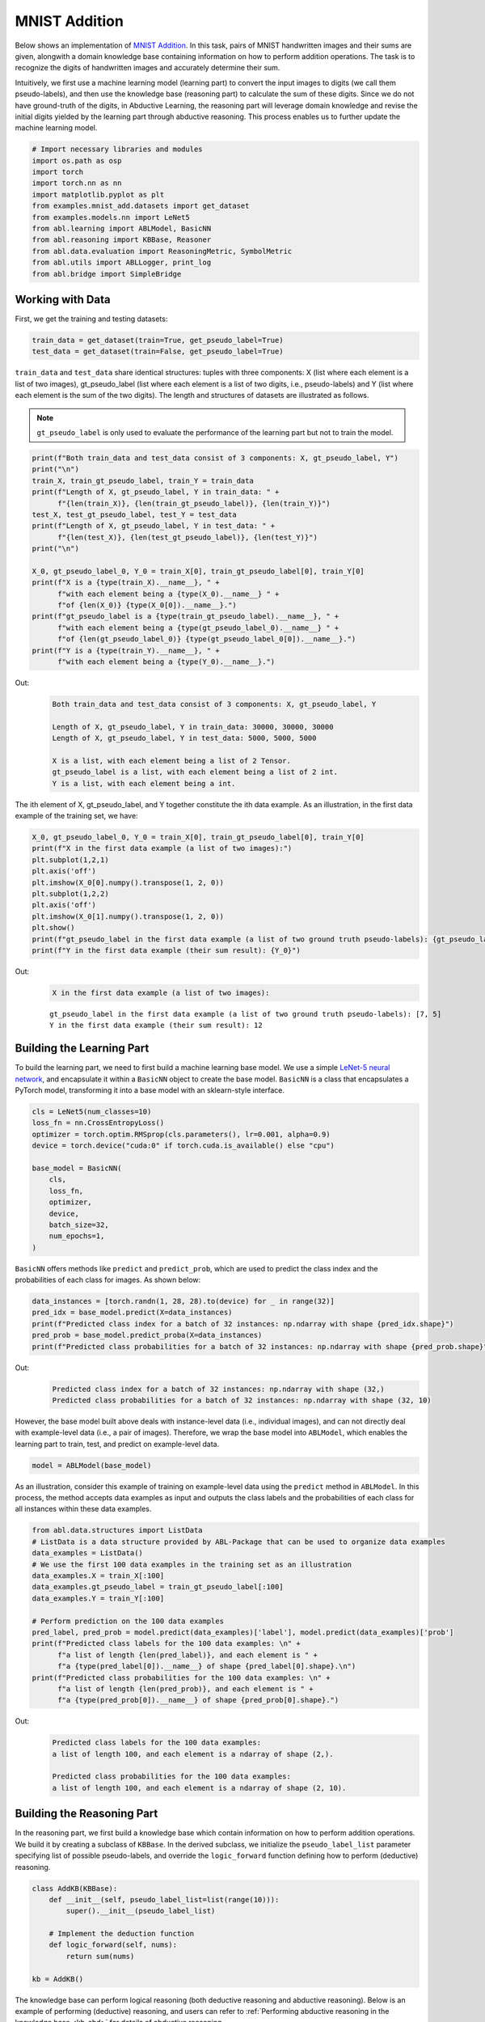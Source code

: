 MNIST Addition
==============

Below shows an implementation of `MNIST
Addition <https://arxiv.org/abs/1805.10872>`__. In this task, pairs of
MNIST handwritten images and their sums are given, alongwith a domain
knowledge base containing information on how to perform addition
operations. The task is to recognize the digits of handwritten images
and accurately determine their sum.

Intuitively, we first use a machine learning model (learning part) to
convert the input images to digits (we call them pseudo-labels), and
then use the knowledge base (reasoning part) to calculate the sum of
these digits. Since we do not have ground-truth of the digits, in
Abductive Learning, the reasoning part will leverage domain knowledge
and revise the initial digits yielded by the learning part through
abductive reasoning. This process enables us to further update the
machine learning model.

.. code:: ipython3

    # Import necessary libraries and modules
    import os.path as osp
    import torch
    import torch.nn as nn
    import matplotlib.pyplot as plt
    from examples.mnist_add.datasets import get_dataset
    from examples.models.nn import LeNet5
    from abl.learning import ABLModel, BasicNN
    from abl.reasoning import KBBase, Reasoner
    from abl.data.evaluation import ReasoningMetric, SymbolMetric
    from abl.utils import ABLLogger, print_log
    from abl.bridge import SimpleBridge

Working with Data
-----------------

First, we get the training and testing datasets:

.. code:: ipython3

    train_data = get_dataset(train=True, get_pseudo_label=True)
    test_data = get_dataset(train=False, get_pseudo_label=True)

``train_data`` and ``test_data`` share identical structures: 
tuples with three components: X (list where each element is a 
list of two images), gt_pseudo_label (list where each element 
is a list of two digits, i.e., pseudo-labels) and Y (list where 
each element is the sum of the two digits). The length and structures 
of datasets are illustrated as follows.

.. note::

    ``gt_pseudo_label`` is only used to evaluate the performance of
    the learning part but not to train the model.

.. code:: ipython3

    print(f"Both train_data and test_data consist of 3 components: X, gt_pseudo_label, Y")
    print("\n")
    train_X, train_gt_pseudo_label, train_Y = train_data
    print(f"Length of X, gt_pseudo_label, Y in train_data: " +
          f"{len(train_X)}, {len(train_gt_pseudo_label)}, {len(train_Y)}")
    test_X, test_gt_pseudo_label, test_Y = test_data
    print(f"Length of X, gt_pseudo_label, Y in test_data: " +
          f"{len(test_X)}, {len(test_gt_pseudo_label)}, {len(test_Y)}")
    print("\n")

    X_0, gt_pseudo_label_0, Y_0 = train_X[0], train_gt_pseudo_label[0], train_Y[0]
    print(f"X is a {type(train_X).__name__}, " +
          f"with each element being a {type(X_0).__name__} " +
          f"of {len(X_0)} {type(X_0[0]).__name__}.")
    print(f"gt_pseudo_label is a {type(train_gt_pseudo_label).__name__}, " +
          f"with each element being a {type(gt_pseudo_label_0).__name__} " +
          f"of {len(gt_pseudo_label_0)} {type(gt_pseudo_label_0[0]).__name__}.")
    print(f"Y is a {type(train_Y).__name__}, " +
          f"with each element being a {type(Y_0).__name__}.")


Out:
    .. code:: none
        :class: code-out

        Both train_data and test_data consist of 3 components: X, gt_pseudo_label, Y

        Length of X, gt_pseudo_label, Y in train_data: 30000, 30000, 30000
        Length of X, gt_pseudo_label, Y in test_data: 5000, 5000, 5000

        X is a list, with each element being a list of 2 Tensor.
        gt_pseudo_label is a list, with each element being a list of 2 int.
        Y is a list, with each element being a int.
    

The ith element of X, gt_pseudo_label, and Y together constitute the ith
data example. As an illustration, in the first data example of the
training set, we have:

.. code:: ipython3

    X_0, gt_pseudo_label_0, Y_0 = train_X[0], train_gt_pseudo_label[0], train_Y[0]
    print(f"X in the first data example (a list of two images):")
    plt.subplot(1,2,1)
    plt.axis('off') 
    plt.imshow(X_0[0].numpy().transpose(1, 2, 0))
    plt.subplot(1,2,2)
    plt.axis('off') 
    plt.imshow(X_0[1].numpy().transpose(1, 2, 0))
    plt.show()
    print(f"gt_pseudo_label in the first data example (a list of two ground truth pseudo-labels): {gt_pseudo_label_0}")
    print(f"Y in the first data example (their sum result): {Y_0}")


Out:
    .. code:: none
        :class: code-out

        X in the first data example (a list of two images):
    
    .. image:: ../img/mnist_add_datasets.png
        :width: 400px


    .. parsed-literal::

        gt_pseudo_label in the first data example (a list of two ground truth pseudo-labels): [7, 5]
        Y in the first data example (their sum result): 12
    

Building the Learning Part
--------------------------

To build the learning part, we need to first build a machine learning
base model. We use a simple `LeNet-5 neural
network <https://en.wikipedia.org/wiki/LeNet>`__, and encapsulate it
within a ``BasicNN`` object to create the base model. ``BasicNN`` is a
class that encapsulates a PyTorch model, transforming it into a base
model with an sklearn-style interface.

.. code:: ipython3

    cls = LeNet5(num_classes=10)
    loss_fn = nn.CrossEntropyLoss()
    optimizer = torch.optim.RMSprop(cls.parameters(), lr=0.001, alpha=0.9)
    device = torch.device("cuda:0" if torch.cuda.is_available() else "cpu")
    
    base_model = BasicNN(
        cls,
        loss_fn,
        optimizer,
        device,
        batch_size=32,
        num_epochs=1,
    )

``BasicNN`` offers methods like ``predict`` and ``predict_prob``, which
are used to predict the class index and the probabilities of each class
for images. As shown below:

.. code:: ipython3

    data_instances = [torch.randn(1, 28, 28).to(device) for _ in range(32)]
    pred_idx = base_model.predict(X=data_instances)
    print(f"Predicted class index for a batch of 32 instances: np.ndarray with shape {pred_idx.shape}")
    pred_prob = base_model.predict_proba(X=data_instances)
    print(f"Predicted class probabilities for a batch of 32 instances: np.ndarray with shape {pred_prob.shape}")


Out:
    .. code:: none
        :class: code-out

        Predicted class index for a batch of 32 instances: np.ndarray with shape (32,)
        Predicted class probabilities for a batch of 32 instances: np.ndarray with shape (32, 10)
    

However, the base model built above deals with instance-level data
(i.e., individual images), and can not directly deal with example-level
data (i.e., a pair of images). Therefore, we wrap the base model into
``ABLModel``, which enables the learning part to train, test, and
predict on example-level data.

.. code:: ipython3

    model = ABLModel(base_model)

As an illustration, consider this example of training on example-level
data using the ``predict`` method in ``ABLModel``. In this process, the
method accepts data examples as input and outputs the class labels and
the probabilities of each class for all instances within these data
examples.

.. code:: ipython3

    from abl.data.structures import ListData
    # ListData is a data structure provided by ABL-Package that can be used to organize data examples
    data_examples = ListData()
    # We use the first 100 data examples in the training set as an illustration
    data_examples.X = train_X[:100]
    data_examples.gt_pseudo_label = train_gt_pseudo_label[:100]
    data_examples.Y = train_Y[:100]

    # Perform prediction on the 100 data examples
    pred_label, pred_prob = model.predict(data_examples)['label'], model.predict(data_examples)['prob']
    print(f"Predicted class labels for the 100 data examples: \n" +
          f"a list of length {len(pred_label)}, and each element is " +
          f"a {type(pred_label[0]).__name__} of shape {pred_label[0].shape}.\n")
    print(f"Predicted class probabilities for the 100 data examples: \n" +
          f"a list of length {len(pred_prob)}, and each element is " +
          f"a {type(pred_prob[0]).__name__} of shape {pred_prob[0].shape}.")


Out:
    .. code:: none
        :class: code-out

        Predicted class labels for the 100 data examples: 
        a list of length 100, and each element is a ndarray of shape (2,).

        Predicted class probabilities for the 100 data examples: 
        a list of length 100, and each element is a ndarray of shape (2, 10).


Building the Reasoning Part
---------------------------

In the reasoning part, we first build a knowledge base which contain
information on how to perform addition operations. We build it by
creating a subclass of ``KBBase``. In the derived subclass, we
initialize the ``pseudo_label_list`` parameter specifying list of
possible pseudo-labels, and override the ``logic_forward`` function
defining how to perform (deductive) reasoning.

.. code:: ipython3

    class AddKB(KBBase):
        def __init__(self, pseudo_label_list=list(range(10))):
            super().__init__(pseudo_label_list)
    
        # Implement the deduction function
        def logic_forward(self, nums):
            return sum(nums)
    
    kb = AddKB()

The knowledge base can perform logical reasoning (both deductive
reasoning and abductive reasoning). Below is an example of performing
(deductive) reasoning, and users can refer to :ref:`Performing abductive 
reasoning in the knowledge base <kb-abd>` for details of abductive reasoning.

.. code:: ipython3

    pseudo_label_example = [1, 2]
    reasoning_result = kb.logic_forward(pseudo_label_example)
    print(f"Reasoning result of pseudo-label example {pseudo_label_example} is {reasoning_result}.")


Out:
    .. code:: none
        :class: code-out

        Reasoning result of pseudo-label example [1, 2] is 3.
    

.. note::

    In addition to building a knowledge base based on ``KBBase``, we
    can also establish a knowledge base with a ground KB using ``GroundKB``,
    or a knowledge base implemented based on Prolog files using
    ``PrologKB``. The corresponding code for these implementations can be
    found in the ``main.py`` file. Those interested are encouraged to
    examine it for further insights.

Then, we create a reasoner by instantiating the class ``Reasoner``. Due
to the indeterminism of abductive reasoning, there could be multiple
candidates compatible to the knowledge base. When this happens, reasoner
can minimize inconsistencies between the knowledge base and
pseudo-labels predicted by the learning part, and then return only one
candidate that has the highest consistency.

.. code:: ipython3

    reasoner = Reasoner(kb)

.. note::

    During creating reasoner, the definition of “consistency” can be
    customized within the ``dist_func`` parameter. In the code above, we
    employ a consistency measurement based on confidence, which calculates
    the consistency between the data example and candidates based on the
    confidence derived from the predicted probability. In ``examples/mnist_add/main.py``, we
    provide options for utilizing other forms of consistency measurement.

    Also, during process of inconsistency minimization, we can leverage
    `ZOOpt library <https://github.com/polixir/ZOOpt>`__ for acceleration.
    Options for this are also available in ``examples/mnist_add/main.py``. Those interested are
    encouraged to explore these features.

Building Evaluation Metrics
---------------------------

Next, we set up evaluation metrics. These metrics will be used to
evaluate the model performance during training and testing.
Specifically, we use ``SymbolMetric`` and ``ReasoningMetric``, which are
used to evaluate the accuracy of the machine learning model’s
predictions and the accuracy of the final reasoning results,
respectively.

.. code:: ipython3

    metric_list = [SymbolMetric(prefix="mnist_add"), ReasoningMetric(kb=kb, prefix="mnist_add")]

Bridge Learning and Reasoning
-----------------------------

Now, the last step is to bridge the learning and reasoning part. We
proceed this step by creating an instance of ``SimpleBridge``.

.. code:: ipython3

    bridge = SimpleBridge(model, reasoner, metric_list)

Perform training and testing by invoking the ``train`` and ``test``
methods of ``SimpleBridge``.

.. code:: ipython3

    # Build logger
    print_log("Abductive Learning on the MNIST Addition example.", logger="current")
    log_dir = ABLLogger.get_current_instance().log_dir
    weights_dir = osp.join(log_dir, "weights")
    
    bridge.train(train_data, loops=5, segment_size=1/3, save_interval=1, save_dir=weights_dir)
    bridge.test(test_data)

Out:
    .. code:: none
        :class: code-out

        abl - INFO - Abductive Learning on the MNIST Addition example.
        abl - INFO - loop(train) [1/5] segment(train) [1/3] 
        abl - INFO - model loss: 1.49104
        abl - INFO - loop(train) [1/5] segment(train) [2/3] 
        abl - INFO - model loss: 1.24945
        abl - INFO - loop(train) [1/5] segment(train) [3/3] 
        abl - INFO - model loss: 0.87861
        abl - INFO - Evaluation start: loop(val) [1]
        abl - INFO - Evaluation ended, mnist_add/character_accuracy: 0.818 mnist_add/reasoning_accuracy: 0.672 
        abl - INFO - Saving model: loop(save) [1]
        abl - INFO - Checkpoints will be saved to weights_dir/model_checkpoint_loop_1.pth
        abl - INFO - loop(train) [2/5] segment(train) [1/3] 
        abl - INFO - model loss: 0.31148
        abl - INFO - loop(train) [2/5] segment(train) [2/3] 
        abl - INFO - model loss: 0.09520
        abl - INFO - loop(train) [2/5] segment(train) [3/3] 
        abl - INFO - model loss: 0.07402
        abl - INFO - Evaluation start: loop(val) [2]
        abl - INFO - Evaluation ended, mnist_add/character_accuracy: 0.982 mnist_add/reasoning_accuracy: 0.964 
        abl - INFO - Saving model: loop(save) [2]
        abl - INFO - Checkpoints will be saved to weights_dir/model_checkpoint_loop_2.pth
        abl - INFO - loop(train) [3/5] segment(train) [1/3] 
        abl - INFO - model loss: 0.06027
        abl - INFO - loop(train) [3/5] segment(train) [2/3] 
        abl - INFO - model loss: 0.05341
        abl - INFO - loop(train) [3/5] segment(train) [3/3] 
        abl - INFO - model loss: 0.04915
        abl - INFO - Evaluation start: loop(val) [3]
        abl - INFO - Evaluation ended, mnist_add/character_accuracy: 0.987 mnist_add/reasoning_accuracy: 0.975 
        abl - INFO - Saving model: loop(save) [3]
        abl - INFO - Checkpoints will be saved to weights_dir/model_checkpoint_loop_3.pth
        abl - INFO - loop(train) [4/5] segment(train) [1/3] 
        abl - INFO - model loss: 0.04413
        abl - INFO - loop(train) [4/5] segment(train) [2/3] 
        abl - INFO - model loss: 0.04181
        abl - INFO - loop(train) [4/5] segment(train) [3/3] 
        abl - INFO - model loss: 0.04127
        abl - INFO - Evaluation start: loop(val) [4]
        abl - INFO - Evaluation ended, mnist_add/character_accuracy: 0.990 mnist_add/reasoning_accuracy: 0.980 
        abl - INFO - Saving model: loop(save) [4]
        abl - INFO - Checkpoints will be saved to weights_dir/model_checkpoint_loop_4.pth
        abl - INFO - loop(train) [5/5] segment(train) [1/3] 
        abl - INFO - model loss: 0.03544
        abl - INFO - loop(train) [5/5] segment(train) [2/3] 
        abl - INFO - model loss: 0.03092
        abl - INFO - loop(train) [5/5] segment(train) [3/3] 
        abl - INFO - model loss: 0.03663
        abl - INFO - Evaluation start: loop(val) [5]
        abl - INFO - Evaluation ended, mnist_add/character_accuracy: 0.991 mnist_add/reasoning_accuracy: 0.982 
        abl - INFO - Saving model: loop(save) [5]
        abl - INFO - Checkpoints will be saved to weights_dir/model_checkpoint_loop_5.pth
        abl - INFO - Evaluation ended, mnist_add/character_accuracy: 0.987 mnist_add/reasoning_accuracy: 0.974 

More concrete examples are available in ``examples/mnist_add/main.py`` and ``examples/mnist_add/mnist_add.ipynb``.
